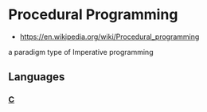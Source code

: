 * Procedural Programming
:PROPERTIES:
:ID: aab54e8b-7547-4f2c-a8a4-4a4b29b1647c
:END:
- https://en.wikipedia.org/wiki/Procedural_programming

a paradigm type of Imperative programming

** Languages
*** [[file:c.org][C]]
